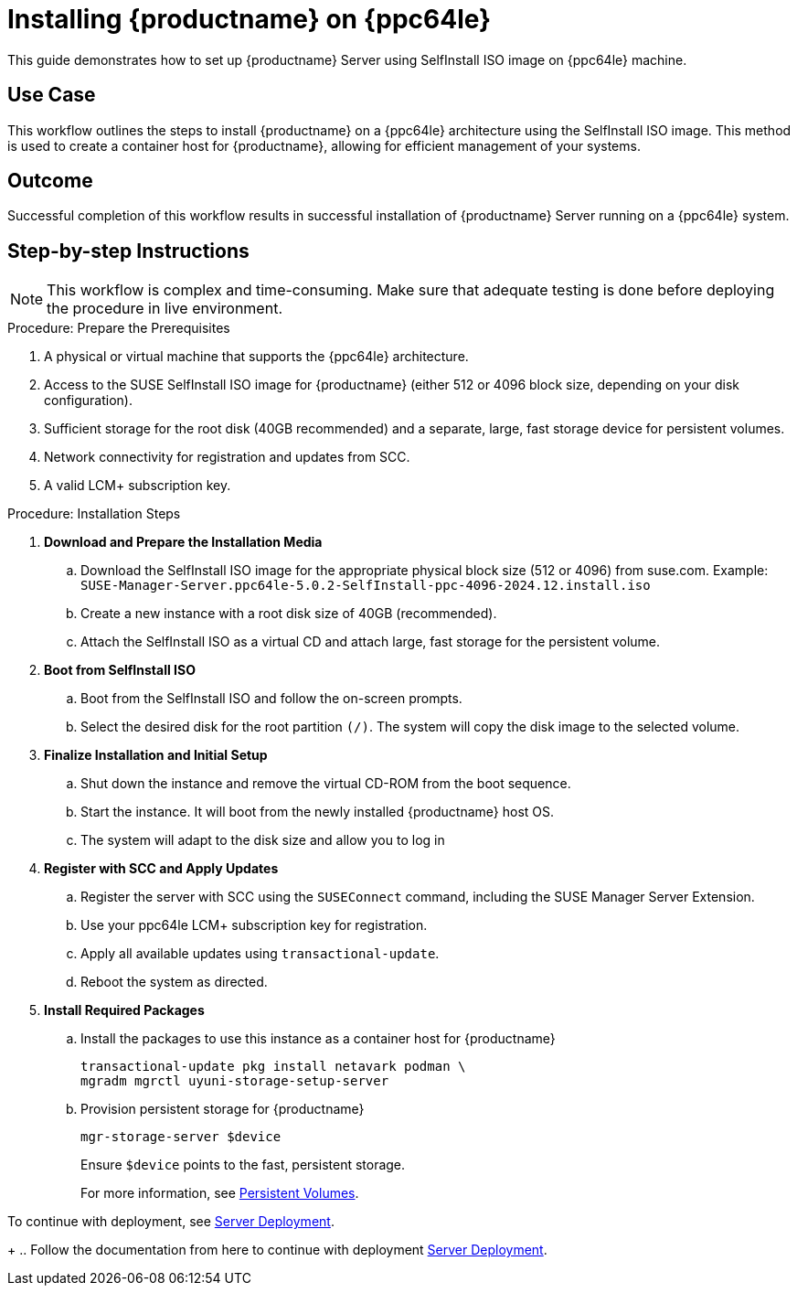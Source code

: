 [[workflow-install-from-selfinstall-on-ppc]]
= Installing {productname} on {ppc64le}

This guide demonstrates how to set up {productname} Server using SelfInstall ISO image on {ppc64le} machine.



== Use Case

This workflow outlines the steps to install {productname} on a {ppc64le} architecture using the SelfInstall ISO image. 
This method is used to create a container host for {productname}, allowing for efficient management of your systems.

== Outcome 

Successful completion of this workflow results in successful installation of {productname} Server running on a {ppc64le} system.

== Step-by-step Instructions

[NOTE]
====
This workflow is complex and time-consuming.
Make sure that adequate testing is done before deploying the procedure in live environment.
====

.Procedure: Prepare the Prerequisites
[role=procedure]
. A physical or virtual machine that supports the {ppc64le} architecture.
. Access to the SUSE SelfInstall ISO image for {productname} (either 512 or 4096 block size, depending on your disk configuration).
. Sufficient storage for the root disk (40GB recommended) and a separate, large, fast storage device for persistent volumes.
. Network connectivity for registration and updates from SCC.
. A valid LCM+ subscription key.

											
.Procedure: Installation Steps
[role=procedure]				
						
. *Download and Prepare the Installation Media*
.. Download the SelfInstall ISO image for the appropriate physical block size (512 or 4096) from suse.com. 
   Example: [literal]``SUSE-Manager-Server.ppc64le-5.0.2-SelfInstall-ppc-4096-2024.12.install.iso``
.. Create a new instance with a root disk size of 40GB (recommended).
.. Attach the SelfInstall ISO as a virtual CD and attach large, fast storage for the persistent volume.

. *Boot from SelfInstall ISO*
.. Boot from the SelfInstall ISO and follow the on-screen prompts.
.. Select the desired disk for the root partition [literal]``(/)``. The system will copy the disk image to the selected volume.

. *Finalize Installation and Initial Setup*
.. Shut down the instance and remove the virtual CD-ROM from the boot sequence.
.. Start the instance. It will boot from the newly installed {productname} host OS.
.. The system will adapt to the disk size and allow you to log in

. *Register with SCC and Apply Updates*
.. Register the server with SCC using the `SUSEConnect` command, including the SUSE Manager Server Extension.
.. Use your ppc64le LCM+ subscription key for registration.
.. Apply all available updates using [literal]``transactional-update``.
.. Reboot the system as directed.

. *Install Required Packages*
.. Install the packages to use this instance as a container host for {productname}
+
----
transactional-update pkg install netavark podman \ 
mgradm mgrctl uyuni-storage-setup-server 
----
+
.. Provision persistent storage for {productname}
+
----
mgr-storage-server $device
----
+
Ensure [literal]``$device`` points to the fast, persistent storage.
+
For more information, see xref:installation-and-upgrade:container-deployment/suma/server-deployment-suma.adoc#deploy-suma-server-persistent-storage[Persistent Volumes].

To continue with deployment, see xref:installation-and-upgrade:container-deployment/suma/server-deployment-suma.adoc#deploy-suma-server-mgradm[Server Deployment].

+
.. Follow the documentation from here to continue with deployment
xref:installation-and-upgrade:container-deployment/mlm/server-deployment-mlm.adoc#_deploy_with_mgradm[Server Deployment].
